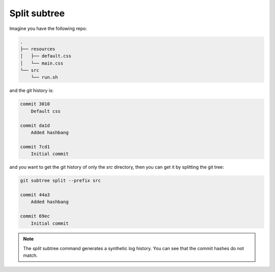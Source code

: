 Split subtree
=============

Imagine you have the following repo:

.. code::

   .
   ├── resources
   │   ├── default.css
   │   └── main.css
   └── src
       └── run.sh


and the git history is:

.. code::

   commit 3010
       Default css
   
   commit da1d
       Added hashbang
   
   commit 7cd1
       Initial commit

and you want to get the git history of only the `src` directory, then you can get it by splitting the git tree:


.. code::

   git subtree split --prefix src

   commit 44a3
       Added hashbang
   
   commit 69ec
       Initial commit

.. NOTE::
   The `split` subtree command generates a synthetic log history. You can see that the commit hashes do not match.
